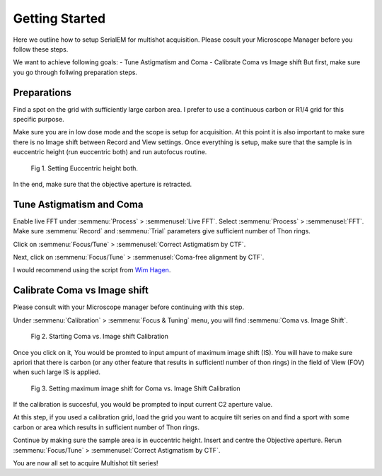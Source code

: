 Getting Started
===============

Here we outline how to setup SerialEM for multishot acquisition. 
Please cosult your Microscope Manager before you follow these steps.

We want to achieve following goals: 
- Tune Astigmatism and Coma
- Calibrate Coma vs Image shift
But first, make sure you go through follwing preparation steps.


Preparations
------------------

Find a spot on the grid with sufficiently large carbon area. 
I prefer to use a continuous carbon or R1/4 grid for this specific purpose.

Make sure you are in low dose mode and the scope is setup for acquisition.
At this point it is also important to make sure there is no Image shift between Record and View settings. 
Once everything is setup, make sure that the sample is in euccentric height (run euccentric both) and run autofocus routine. 

.. figure:: images/prep_fig1.png
    :width: 400px

    Fig 1. Setting Euccentric height both.

In the end, make sure that the objective aperture is retracted. 



Tune Astigmatism and Coma
------------------

Enable live FFT under :semmenu:`Process` > :semmenusel:`Live FFT`. Select :semmenu:`Process` > :semmenusel:`FFT`.
Make sure :semmenu:`Record` and :semmenu:`Trial` parameters give sufficient number of Thon rings. 

Click on :semmenu:`Focus/Tune` > :semmenusel:`Correct Astigmatism by CTF`.

Next, click on :semmenu:`Focus/Tune` > :semmenusel:`Coma-free alignment by CTF`.

I would recommend using the script from `Wim Hagen <https://serialemscripts.nexperion.net/script/47>`_.



Calibrate Coma vs Image shift
------------------

Please consult with your Microscope manager before continuing with this step. 

Under :semmenu:`Calibration` > :semmenu:`Focus & Tuning` menu, you will find :semmenu:`Coma vs. Image Shift`. 

.. figure:: images/prep_fig2.png
    :width: 200px

    Fig 2. Starting Coma vs. Image shift Calibration

Once you click on it, You would be promted to input ampunt of maximum image shift (IS). 
You will have to make sure apriori that there is carbon (or any other feature that results in sufficientl number of thon rings) in the field of View (FOV) when such large IS is applied. 

.. figure:: images/prep_fig3.png
    :width: 200px

    Fig 3. Setting maximum image shift for Coma vs. Image Shift Calibration

If the calibration is succesful, you would be prompted to input current C2 aperture value. 

.. figure:: images/prep_fig4.png
    :width: 1000px
    Fig 4. Setting C2 Aperture size after successful completion of Coma vs. Image shift calibration.

At this step, if you used a calibration grid, load the grid you want to acquire tilt series on and find a sport with some carbon or area which results in sufficient number of Thon rings. 

Continue by making sure the sample area is in euccentric height. 
Insert and centre the Objective aperture. 
Rerun :semmenu:`Focus/Tune` > :semmenusel:`Correct Astigmatism by CTF`.

You are now all set to acquire Multishot tilt series!